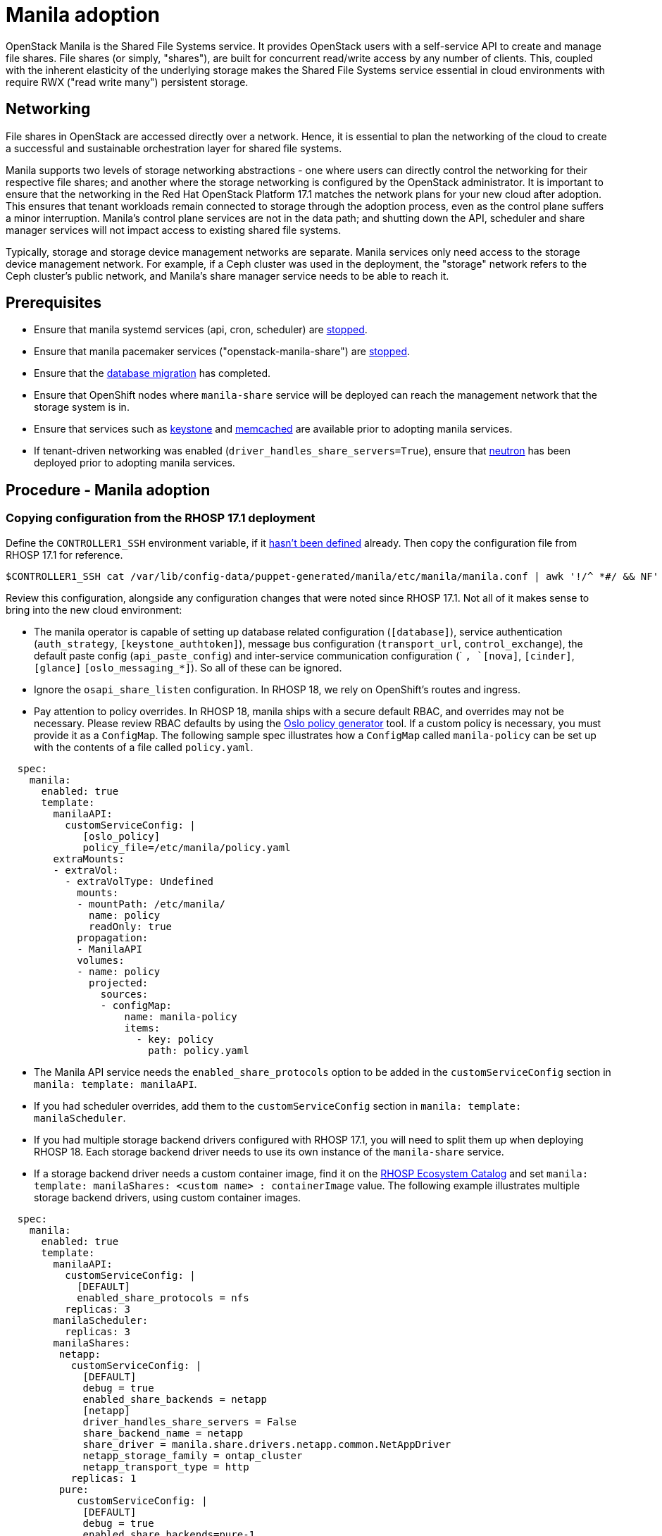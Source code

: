 = Manila adoption

OpenStack Manila is the Shared File Systems service. It provides OpenStack
users with a self-service API to create and manage file shares. File
shares (or simply, "shares"), are built for concurrent read/write access by
any number of clients. This, coupled with the inherent elasticity of the
underlying storage makes the Shared File Systems service essential in
cloud environments with require RWX ("read write many") persistent storage.

== Networking

File shares in OpenStack are accessed directly over a network. Hence, it is
essential to plan the networking of the cloud to create a successful and
sustainable orchestration layer for shared file systems.

Manila supports two levels of storage networking abstractions - one where
users can directly control the networking for their respective file shares;
and another where the storage networking is configured by the OpenStack
administrator. It is important to ensure that the networking in the Red Hat
OpenStack Platform 17.1 matches the network plans for your new cloud after
adoption. This ensures that tenant workloads remain connected to
storage through the adoption process, even as the control plane suffers a
minor interruption. Manila's control plane services are not in the data
path; and shutting down the API, scheduler and share manager services will
not impact access to existing shared file systems.

Typically, storage and storage device management networks are separate.
Manila services only need access to the storage device management network.
For example, if a Ceph cluster was used in the deployment, the "storage"
network refers to the Ceph cluster's public network, and Manila's share
manager service needs to be able to reach it.

== Prerequisites

* Ensure that manila systemd services (api, cron, scheduler) are
link:stop_openstack_services.md#stopping-control-plane-services[stopped].
* Ensure that manila pacemaker services ("openstack-manila-share") are
link:stop_openstack_services.md#stopping-control-plane-services[stopped].
* Ensure that the xref:mariadb_copy.adoc[database migration] has completed.
* Ensure that OpenShift nodes where `manila-share` service will be deployed
can reach the management network that the storage system is in.
* Ensure that services such as xref:keystone_adoption.adoc[keystone]
and xref:backend_services_deployment.adoc[memcached] are available prior to
adopting manila services.
* If tenant-driven networking was enabled (`driver_handles_share_servers=True`),
ensure that xref:neutron_adoption.adoc[neutron] has been deployed prior to
adopting manila services.

== Procedure - Manila adoption

=== Copying configuration from the RHOSP 17.1 deployment

Define the `CONTROLLER1_SSH` environment variable, if it link:stop_openstack_services.md#variables[hasn't been
defined] already. Then copy the
configuration file from RHOSP 17.1 for reference.

----
$CONTROLLER1_SSH cat /var/lib/config-data/puppet-generated/manila/etc/manila/manila.conf | awk '!/^ *#/ && NF' > ~/manila.conf
----

Review this configuration, alongside any configuration changes that were noted
since RHOSP 17.1. Not all of it makes sense to bring into the new cloud
environment:

// - TODO link config diff tables for RHOSP 17.1 (Wallaby) to RHOSP 18 (Antelope) -

* The manila operator is capable of setting up database related configuration
(`[database]`), service authentication (`auth_strategy`,
`[keystone_authtoken]`), message bus configuration
(`transport_url`, `control_exchange`), the default paste config
(`api_paste_config`) and inter-service communication configuration (`
[neutron]`, `[nova]`, `[cinder]`, `[glance]` `[oslo_messaging_*]`). So
all of these can be ignored.
* Ignore the `osapi_share_listen` configuration. In RHOSP 18, we rely on
OpenShift's routes and ingress.
* Pay attention to policy overrides. In RHOSP 18, manila ships with a secure
default RBAC, and overrides may not be necessary. Please review RBAC
defaults by using the https://docs.openstack.org/oslo.policy/latest/cli/oslopolicy-policy-generator.html[Oslo policy generator]
tool. If a custom policy is necessary, you must provide it as a
`ConfigMap`. The following sample spec illustrates how a
`ConfigMap` called `manila-policy` can be set up with the contents of a
file called `policy.yaml`.

[,yaml]
----
  spec:
    manila:
      enabled: true
      template:
        manilaAPI:
          customServiceConfig: |
             [oslo_policy]
             policy_file=/etc/manila/policy.yaml
        extraMounts:
        - extraVol:
          - extraVolType: Undefined
            mounts:
            - mountPath: /etc/manila/
              name: policy
              readOnly: true
            propagation:
            - ManilaAPI
            volumes:
            - name: policy
              projected:
                sources:
                - configMap:
                    name: manila-policy
                    items:
                      - key: policy
                        path: policy.yaml
----

* The Manila API service needs the `enabled_share_protocols` option to be
added in the `customServiceConfig` section in `manila: template: manilaAPI`.
* If you had scheduler overrides, add them to the `customServiceConfig`
section in `manila: template: manilaScheduler`.
* If you had multiple storage backend drivers configured with RHOSP 17.1,
you will need to split them up when deploying RHOSP 18. Each storage
backend driver needs to use its own instance of the `manila-share`
service.
* If a storage backend driver needs a custom container image, find it on the
https://catalog.redhat.com/software/containers/search?gs&q=manila[RHOSP Ecosystem Catalog]
and set `manila: template: manilaShares: <custom name> : containerImage`
value. The following example illustrates multiple storage backend drivers,
using custom container images.

[,yaml]
----
  spec:
    manila:
      enabled: true
      template:
        manilaAPI:
          customServiceConfig: |
            [DEFAULT]
            enabled_share_protocols = nfs
          replicas: 3
        manilaScheduler:
          replicas: 3
        manilaShares:
         netapp:
           customServiceConfig: |
             [DEFAULT]
             debug = true
             enabled_share_backends = netapp
             [netapp]
             driver_handles_share_servers = False
             share_backend_name = netapp
             share_driver = manila.share.drivers.netapp.common.NetAppDriver
             netapp_storage_family = ontap_cluster
             netapp_transport_type = http
           replicas: 1
         pure:
            customServiceConfig: |
             [DEFAULT]
             debug = true
             enabled_share_backends=pure-1
             [pure-1]
             driver_handles_share_servers = False
             share_backend_name = pure-1
             share_driver = manila.share.drivers.purestorage.flashblade.FlashBladeShareDriver
             flashblade_mgmt_vip = 203.0.113.15
             flashblade_data_vip = 203.0.10.14
            containerImage: registry.connect.redhat.com/purestorage/openstack-manila-share-pure-rhosp-18-0
            replicas: 1
----

* If providing sensitive information, such as passwords, hostnames and
usernames, it is recommended to use OpenShift secrets, and the
`customServiceConfigSecrets` key. An example:

[,bash]
----

cat << __EOF__ > ~/netapp_secrets.conf

[netapp]
netapp_server_hostname = 203.0.113.10
netapp_login = fancy_netapp_user
netapp_password = secret_netapp_password
netapp_vserver = mydatavserver
__EOF__

oc create secret generic osp-secret-manila-netapp --from-file=~/netapp_secrets.conf -n openstack
----

* `customConfigSecrets` can be used in any service, the following is a
config example using the secret we created as above.

[,yaml]
----
  spec:
    manila:
      enabled: true
      template:
        < . . . >
        manilaShares:
         netapp:
           customServiceConfig: |
             [DEFAULT]
             debug = true
             enabled_share_backends = netapp
             [netapp]
             driver_handles_share_servers = False
             share_backend_name = netapp
             share_driver = manila.share.drivers.netapp.common.NetAppDriver
             netapp_storage_family = ontap_cluster
             netapp_transport_type = http
           customServiceConfigSecrets:
             - osp-secret-manila-netapp
           replicas: 1
    < . . . >
----

* If you need to present extra files to any of the services, you can use
`extraMounts`. For example, when using ceph, you'd need Manila's ceph
user's keyring file as well as the `ceph.conf` configuration file
available. These are mounted via `extraMounts` as done with the example
below.
* Ensure that the names of the backends (`share_backend_name`) remain as they
did on RHOSP 17.1.
* It is recommended to set the replica count of the `manilaAPI` service and
the `manilaScheduler` service to 3. You should ensure to set the replica
count of the `manilaShares` service/s to 1.
* Ensure that the appropriate storage management network is specified in the
`manilaShares` section. The example below connects the `manilaShares`
instance with the CephFS backend driver to the `storage` network.

=== Deploying the manila control plane

Patch OpenStackControlPlane to deploy Manila; here's an example that uses
Native CephFS:

[,yaml]
----
cat << __EOF__ > ~/manila.patch
spec:
  manila:
    enabled: true
    apiOverride:
      route: {}
    template:
      databaseInstance: openstack
      secret: osp-secret
      manilaAPI:
        override:
          service:
            internal:
              metadata:
                annotations:
                  metallb.universe.tf/address-pool: internalapi
                  metallb.universe.tf/allow-shared-ip: internalapi
                  metallb.universe.tf/loadBalancerIPs: 172.17.0.80
              spec:
                type: LoadBalancer
    template:
      manilaAPI:
        replicas: 3
        customServiceConfig: |
          [DEFAULT]
          enabled_share_protocols = cephfs
      manilaScheduler:
        replicas: 3
      manilaShares:
        cephfs:
          replicas: 1
          customServiceConfig: |
            [DEFAULT]
            enabled_share_backends = tripleo_ceph
            [tripleo_ceph]
            driver_handles_share_servers=False
            share_backend_name=tripleo_ceph
            share_driver=manila.share.drivers.cephfs.driver.CephFSDriver
            cephfs_conf_path=/etc/ceph/ceph.conf
            cephfs_auth_id=openstack
            cephfs_cluster_name=ceph
            cephfs_volume_mode=0755
            cephfs_protocol_helper_type=CEPHFS
          networkAttachments:
              - storage
__EOF__
----

[,bash]
----
oc patch openstackcontrolplane openstack --type=merge --patch-file=~/manila.patch
----

== Post-checks

=== Inspect the resulting manila service pods

[,bash]
----
oc get pods -l service=manila
----

=== Check that Manila API service is registered in Keystone

[,bash]
----
openstack service list | grep manila
----

[,bash]
----
openstack endpoint list | grep manila

| 1164c70045d34b959e889846f9959c0e | regionOne | manila       | share        | True    | internal  | http://manila-internal.openstack.svc:8786/v1/%(project_id)s        |
| 63e89296522d4b28a9af56586641590c | regionOne | manilav2     | sharev2      | True    | public    | https://manila-public-openstack.apps-crc.testing/v2                |
| af36c57adcdf4d50b10f484b616764cc | regionOne | manila       | share        | True    | public    | https://manila-public-openstack.apps-crc.testing/v1/%(project_id)s |
| d655b4390d7544a29ce4ea356cc2b547 | regionOne | manilav2     | sharev2      | True    | internal  | http://manila-internal.openstack.svc:8786/v2                       |
----

=== Verify resources

We can now test the health of the service

[,bash]
----
openstack share service list
openstack share pool list --detail
----

We can check on existing workloads

[,bash]
----
openstack share list
openstack share snapshot list
----

We can create further resources

[,bash]
----
openstack share create cephfs 10 --snapshot mysharesnap --name myshareclone
----
